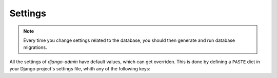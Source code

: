 Settings
========

.. note::
   Every time you change settings related to the database, you should then
   generate and run database migrations.

All the settings of *django-admin* have default values, which can get
overriden. This is done by defining a ``PASTE`` dict in your Django project's
settings file, whith any of the following keys:

.. confval:: DEFAULT_EMBED_TITLE

   :type: ``bool``
   :default: ``True``

   Whether the title of a snippet should be included in its highlight view, in
   case the relative field is not set for it.

.. confval:: DEFAULT_LANGUAGE

   :type: ``str``
   :default: ``'text'``

   The Pygments lexer name (programming language) used for the highlighting of
   a snippet, in case the relative field is not set for it, and the
   :confval:`GUESS_LEXER` setting is ``False``.

.. confval:: DEFAULT_LINE_NUMBERS

   :type: ``bool``
   :default: ``True``

   Whether line numbers should be shown in a snippet's highlight view, in case
   the relative field is not set for it.

.. confval:: DEFAULT_PRIVATE

   :type: ``bool``
   :default: ``False``

   Whether a snippet should be only viewable by its owner and staff users, in
   case the relative field is not set for it.

.. confval:: DEFAULT_STYLE

   :type: ``str``
   :default: ``'default'``

   The Pygments style for the highlighting of a snippet, in case the relative
   field is not set for it.

.. confval:: FORBID_ANONYMOUS

   :type: ``bool``
   :default: ``False``

   Whether to forbid any API access to unauthenticated users.

.. confval:: FORBID_ANONYMOUS_CREATE

   :type: ``bool``
   :default: ``False``

   Whether to forbid snippet creation to unauthenticated users.

.. confval:: FORBID_ANONYMOUS_LIST

   :type: ``bool``
   :default: ``False``

   Whether to forbid snippet listing to unauthenticated users.

.. confval:: FORBID_LIST

   :type: ``bool``
   :default: ``False``

   Whether to forbid snippet listing to non-staff users.

.. confval:: GUESS_LEXER

   :type: ``bool``
   :default: ``True``

   Whether to let Pygments guess a lexer for the highlighting of a snippet, in
   case the ``language`` field is not set for it. If this setting is ``False``
   and a language is not set for a snippet, the :confval:`DEFAULT_LANGUAGE`
   setting is considered for its highlighting.

.. confval:: TITLE_MAX_LENGTH

   :type: ``int``
   :default: ``100``

   The maximum character length for the ``title`` field of snippets.
